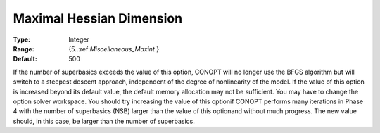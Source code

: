 .. _CONOPT_Limits_-_Maximal_Hessian_Dim:

Maximal Hessian Dimension
=========================



:Type:	Integer	
:Range:	{5..:ref:`Miscellaneous_Maxint` }	
:Default:	500	



If the number of superbasics exceeds the value of this option, CONOPT will no longer use the BFGS algorithm but will switch to a steepest descent approach, independent of the degree of nonlinearity of the model. If the value of this option is increased beyond its default value, the default memory allocation may not be sufficient. You may have to change the option solver workspace. You should try increasing the value of this optionif CONOPT performs many iterations in Phase 4 with the number of superbasics (NSB) larger than the value of this optionand without much progress. The new value should, in this case, be larger than the number of superbasics.



